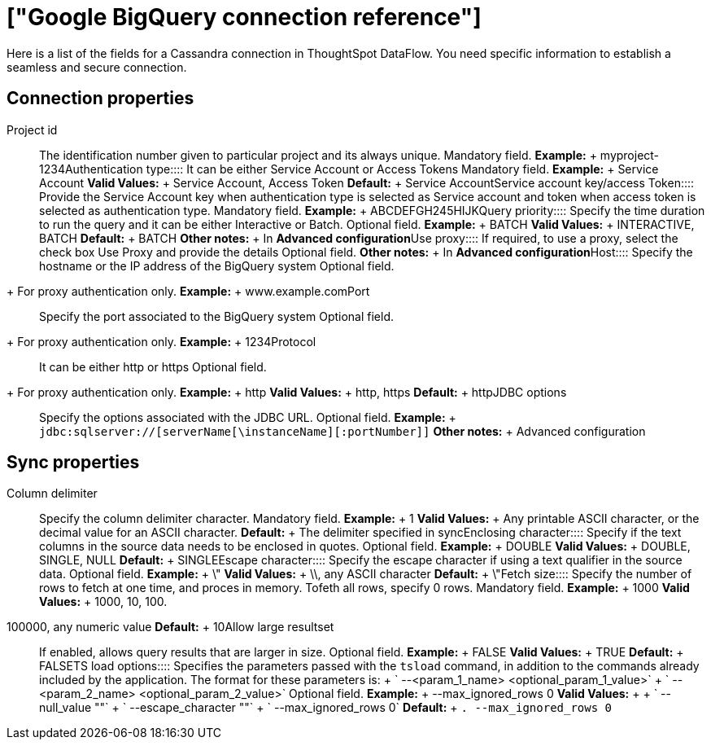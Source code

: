 = ["Google BigQuery connection reference"]
:last_updated: 07/03/2020
:permalink: /:collection/:path.html
:sidebar: mydoc_sidebar
:summary: Learn about the fields used to create an Google BigQuery connection with ThoughtSpot DataFlow.

Here is a list of the fields for a Cassandra connection in ThoughtSpot DataFlow.
You need specific information to establish a seamless and secure connection.

== Connection properties
+++<dlentry id="dataflow-google-bigquery-conn-project-id">+++Project id:::: The identification number given to particular project and its always unique. Mandatory field. *Example:* + myproject-1234+++</dlentry>++++++<dlentry id="dataflow-google-bigquery-conn-authentication-type">+++Authentication type:::: It can be either Service Account or Access Tokens Mandatory field. *Example:* + Service Account *Valid Values:* + Service Account, Access Token *Default:* + Service Account+++</dlentry>++++++<dlentry id="dataflow-google-bigquery-conn-service-account-key/access-token">+++Service account key/access Token:::: Provide the Service Account key when authentication type is selected as Service account and token when access token is selected as authentication type. Mandatory field. *Example:* + ABCDEFGH245HIJK+++</dlentry>++++++<dlentry id="dataflow-google-bigquery-conn-query-priority">+++Query priority:::: Specify the time duration to run the query and it can be either Interactive or Batch. Optional field. *Example:* + BATCH *Valid Values:* + INTERACTIVE, BATCH *Default:* + BATCH *Other notes:* + In *Advanced configuration*+++</dlentry>++++++<dlentry id="dataflow-google-bigquery-conn-use-proxy">+++Use proxy:::: If required, to use a proxy, select the check box Use Proxy and provide the details Optional field. *Other notes:* + In *Advanced configuration*+++</dlentry>++++++<dlentry id="dataflow-google-bigquery-conn-host">+++Host:::: Specify the hostname or the IP address of the BigQuery system
Optional field.
+ For proxy authentication only. *Example:* + www.example.com+++</dlentry>++++++<dlentry id="dataflow-google-bigquery-conn-port">+++Port:::: Specify the port associated to the BigQuery system
Optional field.
+ For proxy authentication only. *Example:* + 1234+++</dlentry>++++++<dlentry id="dataflow-google-bigquery-conn-protocol">+++Protocol:::: It can be either http or https
Optional field.
+ For proxy authentication only. *Example:* + http *Valid Values:* + http, https *Default:* + http+++</dlentry>++++++<dlentry id="dataflow-google-bigquery-conn-jdbc-options">+++JDBC options:::: Specify the options associated with the JDBC URL. Optional field. *Example:* + `jdbc:sqlserver://[serverName[\instanceName][:portNumber]]` *Other notes:* + Advanced configuration+++</dlentry>+++

== Sync properties
+++<dlentry id="dataflow-google-bigquery-sync-column-delimiter">+++Column delimiter:::: Specify the column delimiter character. Mandatory field. *Example:* + 1 *Valid Values:* + Any printable ASCII character, or the decimal value for an ASCII character. *Default:* + The delimiter specified in sync+++</dlentry>++++++<dlentry id="dataflow-google-bigquery-sync-enclosing-character">+++Enclosing character:::: Specify if the text columns in the source data needs to be enclosed in quotes. Optional field. *Example:* + DOUBLE *Valid Values:* + DOUBLE, SINGLE, NULL *Default:* + SINGLE+++</dlentry>++++++<dlentry id="dataflow-google-bigquery-sync-escape-character">+++Escape character:::: Specify the escape character if using a text qualifier in the source data. Optional field. *Example:* + \" *Valid Values:* + \\, any ASCII character *Default:* + \"+++</dlentry>++++++<dlentry id="dataflow-google-bigquery-sync-fetch-size">+++Fetch size::::
Specify the number of rows to fetch at one time, and proces in memory.
Tofeth all rows, specify 0 rows. Mandatory field. *Example:* + 1000
*Valid Values:* + 1000, 10, 100.
100000, any numeric value *Default:* + 10+++</dlentry>++++++<dlentry id="dataflow-google-bigquery-sync-allow-large-resultset">+++Allow large resultset:::: If enabled, allows query results that are larger in size. Optional field. *Example:* + FALSE *Valid Values:* + TRUE *Default:* + FALSE+++</dlentry>++++++<dlentry id="dataflow-google-bigquery-sync-ts-load-options">+++TS load options::::
Specifies the parameters passed with the `tsload` command, in addition to the commands already included by the application.
The format for these parameters is: + ` --<param_1_name> <optional_param_1_value>` + ` --<param_2_name> <optional_param_2_value>` Optional field. *Example:* + --max_ignored_rows 0 *Valid Values:* +  + ` --null_value ""` + ` --escape_character ""` + ` --max_ignored_rows 0`
*Default:* + `.
--max_ignored_rows 0`+++</dlentry>+++
